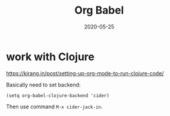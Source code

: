 #+TITLE: Org Babel
#+DATE: 2020-05-25

* work with Clojure
https://kirang.in/post/setting-up-org-mode-to-run-clojure-code/

Basically need to set backend:
#+BEGIN_SRC elisp
(setq org-babel-clojure-backend 'cider)
#+END_SRC

Then use command ~M-x cider-jack-in~.
